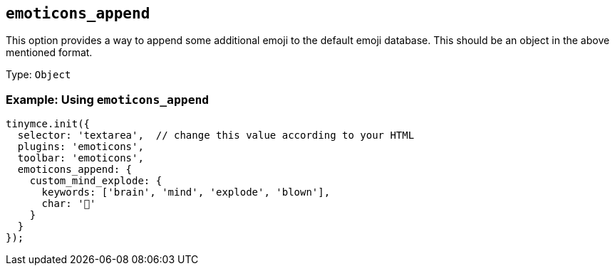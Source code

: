 [[emoticons_append]]
== `+emoticons_append+`

This option provides a way to append some additional emoji to the default emoji database. This should be an object in the above mentioned format.

Type: `+Object+`

=== Example: Using `+emoticons_append+`

[source,js]
----
tinymce.init({
  selector: 'textarea',  // change this value according to your HTML
  plugins: 'emoticons',
  toolbar: 'emoticons',
  emoticons_append: {
    custom_mind_explode: {
      keywords: ['brain', 'mind', 'explode', 'blown'],
      char: '🤯'
    }
  }
});
----
